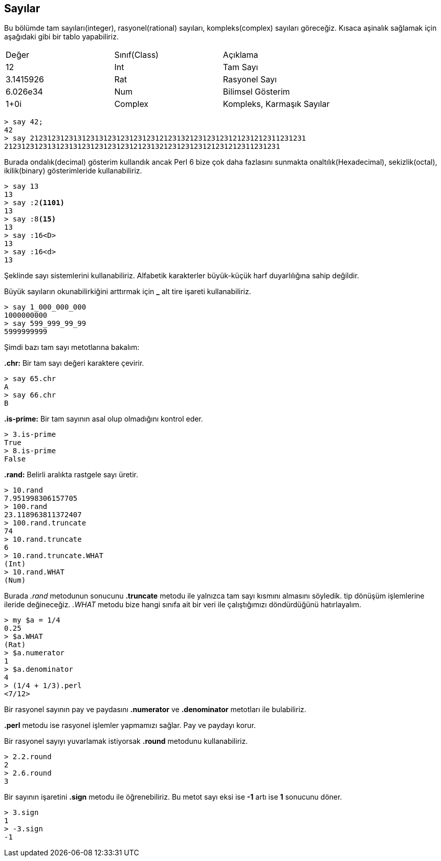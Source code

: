 == Sayılar

Bu bölümde tam sayıları(integer), rasyonel(rational) sayıları, kompleks(complex) sayıları göreceğiz. Kısaca aşinalık sağlamak için aşağıdaki gibi bir tablo yapabiliriz.

|=== 
| Değer | Sınıf(Class) | Açıklama  
| 12 | Int | Tam Sayı
| 3.1415926 | Rat | Rasyonel Sayı
| 6.026e34 | Num | Bilimsel Gösterim
| 1+0i| Complex | Kompleks, Karmaşık Sayılar
|=== 

```bash
> say 42;
42
> say 2123123123131231312312312312312123132123123123121231212311231231
2123123123131231312312312312312123132123123123121231212311231231
```

Burada ondalık(decimal) gösterim kullandık ancak Perl 6 bize çok daha fazlasını sunmakta onaltılık(Hexadecimal), sekizlik(octal), ikilik(binary) gösterimleride kullanabiliriz.

```bash
> say 13
13
> say :2<1101>
13
> say :8<15>
13
> say :16<D>
13
> say :16<d>
13
```

Şeklinde sayı sistemlerini kullanabiliriz. Alfabetik karakterler büyük-küçük harf duyarlılığına sahip değildir.

Büyük sayıların okunabilirkiğini arttırmak için *_* alt tire işareti kullanabiliriz.

```bash
> say 1_000_000_000
1000000000
> say 599_999_99_99
5999999999
```

Şimdi bazı tam sayı metotlarına bakalım:

*.chr:* Bir tam sayı değeri karaktere çevirir.

```bash
> say 65.chr
A
> say 66.chr
B
```

*.is-prime:* Bir tam sayının asal olup olmadığını kontrol eder.

```bash
> 3.is-prime
True
> 8.is-prime
False
```

*.rand:* Belirli aralıkta rastgele sayı üretir.

```bash
> 10.rand
7.951998306157705
> 100.rand
23.118963811372407
> 100.rand.truncate
74
> 10.rand.truncate
6
> 10.rand.truncate.WHAT
(Int)
> 10.rand.WHAT
(Num)
```

Burada _.rand_ metodunun sonucunu *.truncate* metodu ile yalnızca tam sayı kısmını almasını söyledik. tip dönüşüm işlemlerine ileride değineceğiz. _.WHAT_ metodu bize hangi sınıfa ait bir veri ile çalıştığımızı döndürdüğünü hatırlayalım.

```bash
> my $a = 1/4
0.25
> $a.WHAT
(Rat)
> $a.numerator
1
> $a.denominator
4
> (1/4 + 1/3).perl
<7/12>
```

Bir rasyonel sayının pay ve paydasını *.numerator* ve *.denominator* metotları ile bulabiliriz.

*.perl* metodu ise rasyonel işlemler yapmamızı sağlar. Pay ve paydayı korur. 

Bir rasyonel sayıyı yuvarlamak istiyorsak *.round* metodunu kullanabiliriz.

```bash
> 2.2.round
2
> 2.6.round
3
```

Bir sayının işaretini *.sign* metodu ile öğrenebiliriz. Bu metot sayı eksi ise *-1* artı ise *1* sonucunu döner.

```bash
> 3.sign
1
> -3.sign
-1
```
